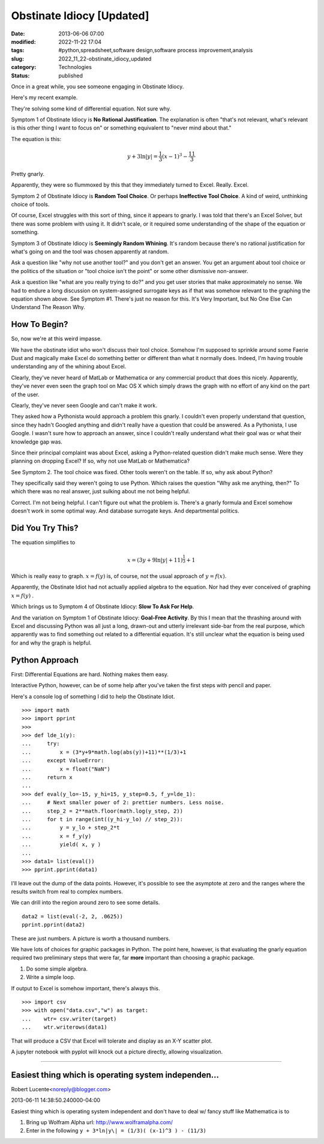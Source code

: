 Obstinate Idiocy [Updated]
==========================

:date: 2013-06-06 07:00
:modified: 2022-11-22 17:04
:tags: #python,spreadsheet,software design,software process improvement,analysis
:slug: 2022_11_22-obstinate_idiocy_updated
:category: Technologies
:status: published

Once in a great while, you see someone engaging in Obstinate Idiocy.

Here's my recent example.

They're solving some kind of differential equation. Not sure why.

Symptom 1 of Obstinate Idiocy is **No Rational Justification**. The
explanation is often "that's not relevant, what's relevant is this other
thing I want to focus on" or something equivalent to "never mind about
that."

The equation is this:

..  math::

    y + 3 \ln \lvert y \rvert = \frac{1}{3}(x-1)^3-\frac{11}{3}

Pretty gnarly.

Apparently, they were so flummoxed by this that they immediately turned
to Excel.  Really.  Excel.

Symptom 2 of Obstinate Idiocy is **Random Tool Choice**. Or perhaps
**Ineffective Tool Choice**. A kind of weird, unthinking choice of
tools.

Of course, Excel struggles with this sort of thing, since it appears to
gnarly. I was told that there's an Excel Solver, but there was some
problem with using it. It didn't scale, or it required some
understanding of the shape of the equation or something.

Symptom 3 of Obstinate Idiocy is **Seemingly Random Whining**. It's
random because there's no rational justification for what's going on and
the tool was chosen apparently at random.

Ask a question like "why not use another tool?" and you don't get an
answer. You get an argument about tool choice or the politics of the
situation or "tool choice isn't the point" or some other dismissive
non-answer.

Ask a question like "what are you really trying to do?" and you get user
stories that make approximately no sense. We had to endure a long
discussion on system-assigned surrogate keys as if that was somehow
relevant to the graphing the equation shown above. See Symptom #1.
There's just no reason for this. It's Very Important, but No One Else
Can Understand The Reason Why.

How To Begin?
-------------

So, now we're at this weird impasse.

We have the obstinate idiot who won't discuss their tool choice. Somehow
I'm supposed to sprinkle around some Faerie Dust and magically make
Excel do something better or different than what it normally does.
Indeed, I'm having trouble understanding any of the whining about Excel.

Clearly, they've never heard of MatLab or Mathematica or any commercial
product that does this nicely. Apparently, they've never even seen the
graph tool on Mac OS X which simply draws the graph with no effort of
any kind on the part of the user.

Clearly, they've never seen Google and can't make it work.

They asked how a Pythonista would approach a problem this gnarly. I
couldn't even properly understand that question, since they hadn't
Googled anything and didn't really have a question that could be
answered. As a Pythonista, I use Google. I wasn't sure how to approach
an answer, since I couldn't really understand what their goal was or
what their knowledge gap was.

Since their principal complaint was about Excel, asking a Python-related
question didn't make much sense. Were they planning on dropping Excel?
If so, why not use MatLab or Mathematica?

See Symptom 2. The tool choice was fixed. Other tools weren't on the
table. If so, why ask about Python?

They specifically said they weren't going to use Python. Which raises
the question "Why ask me anything, then?" To which there was no real
answer, just sulking about me not being helpful.

Correct. I'm not being helpful. I can't figure out what the problem is.
There's a gnarly formula and Excel somehow doesn't work in some optimal
way. And database surrogate keys. And departmental politics.

Did You Try This?
-----------------

The equation simplifies to

..  math::

    x = (3y + 9 \ln \lvert y \rvert + 11)^{\frac{1}{3}} + 1

Which is really easy to graph. :math:`x=f(y)` is, of course, not the usual
approach of :math:`y=f(x)`.

Apparently, the Obstinate Idiot had not actually applied algebra to the
equation. Nor had they ever conceived of graphing :math:`x=f(y)` .

Which brings us to Symptom 4 of Obstinate Idiocy: **Slow To Ask For Help**.

And the variation on Symptom 1 of Obstinate Idiocy: **Goal-Free Activity**. By this I mean that the thrashing around with Excel and
discussing Python was all just a long, drawn-out and utterly irrelevant
side-bar from the real purpose, which apparently was to find something
out related to a differential equation. It's still unclear what the
equation is being used for and why the graph is helpful.

Python Approach
---------------

First: Differential Equations are hard. Nothing makes them easy.

Interactive Python, however, can be of some help after you've taken the
first steps with pencil and paper.

Here's a console log of something I did to help the Obstinate Idiot.

::

   >>> import math
   >>> import pprint
   >>> 
   >>> def lde_1(y):
   ...     try:
   ...         x = (3*y+9*math.log(abs(y))+11)**(1/3)+1
   ...     except ValueError:
   ...         x = float("NaN")
   ...     return x
   ... 
   >>> def eval(y_lo=-15, y_hi=15, y_step=0.5, f_y=lde_1):
   ...     # Next smaller power of 2: prettier numbers. Less noise.
   ...     step_2 = 2**math.floor(math.log(y_step, 2))
   ...     for t in range(int((y_hi-y_lo) // step_2)):
   ...         y = y_lo + step_2*t
   ...         x = f_y(y)
   ...         yield( x, y )
   ... 
   >>> data1= list(eval())
   >>> pprint.pprint(data1)

I'll leave out the dump of the data points. However, it's possible to
see the asymptote at zero and the ranges where the results switch from
real to complex numbers.

We can drill into the region around zero to see some details.

::

   data2 = list(eval(-2, 2, .0625))
   pprint.pprint(data2)

These are just numbers.  A picture is worth a thousand numbers.

We have lots of choices for graphic packages in Python. The point here,
however, is that evaluating the gnarly equation required two preliminary
steps that were far, far **more** important than choosing a graphic
package.

#. Do some simple algebra.
#. Write a simple loop.

If output to Excel is somehow important, there's always this.

::

   >>> import csv
   >>> with open("data.csv","w") as target:
   ...    wtr= csv.writer(target)
   ...    wtr.writerows(data1)

That will produce a CSV that Excel will tolerate and display as an X-Y
scatter plot.

A jupyter notebook with pyplot will knock out a picture directly,
allowing visualization.



-----

Easiest thing which is operating system independen...
-----------------------------------------------------

Robert Lucente<noreply@blogger.com>

2013-06-11 14:38:50.240000-04:00

Easiest thing which is operating system independent and don't have to
deal w/ fancy stuff like Mathematica is to

1) Bring up Wolfram Alpha url: http://www.wolframalpha.com/

2) Enter in the following ``y + 3*ln|y\| = (1/3)( (x-1)^3 ) - (11/3)``

